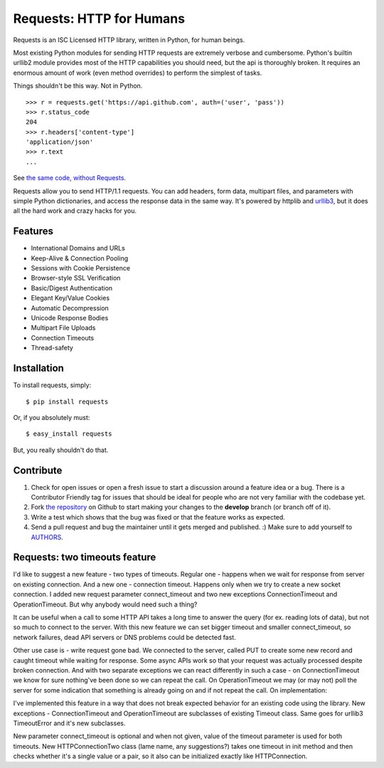 Requests: HTTP for Humans
=========================


.. image:: https://secure.travis-ci.org/kennethreitz/requests.png?branch=develop
        :target: https://secure.travis-ci.org/kennethreitz/requests

Requests is an ISC Licensed HTTP library, written in Python, for human
beings.

Most existing Python modules for sending HTTP requests are extremely
verbose and cumbersome. Python's builtin urllib2 module provides most of
the HTTP capabilities you should need, but the api is thoroughly broken.
It requires an enormous amount of work (even method overrides) to
perform the simplest of tasks.

Things shouldn't be this way. Not in Python.

::

    >>> r = requests.get('https://api.github.com', auth=('user', 'pass'))
    >>> r.status_code
    204
    >>> r.headers['content-type']
    'application/json'
    >>> r.text
    ...

See `the same code, without Requests <https://gist.github.com/973705>`_.

Requests allow you to send HTTP/1.1 requests. You can add headers, form data,
multipart files, and parameters with simple Python dictionaries, and access the
response data in the same way. It's powered by httplib and `urllib3
<https://github.com/shazow/urllib3>`_, but it does all the hard work and crazy
hacks for you.


Features
--------

- International Domains and URLs
- Keep-Alive & Connection Pooling
- Sessions with Cookie Persistence
- Browser-style SSL Verification
- Basic/Digest Authentication
- Elegant Key/Value Cookies
- Automatic Decompression
- Unicode Response Bodies
- Multipart File Uploads
- Connection Timeouts
- Thread-safety


Installation
------------

To install requests, simply: ::

    $ pip install requests

Or, if you absolutely must: ::

    $ easy_install requests

But, you really shouldn't do that.



Contribute
----------

#. Check for open issues or open a fresh issue to start a discussion around a feature idea or a bug. There is a Contributor Friendly tag for issues that should be ideal for people who are not very familiar with the codebase yet.
#. Fork `the repository`_ on Github to start making your changes to the **develop** branch (or branch off of it).
#. Write a test which shows that the bug was fixed or that the feature works as expected.
#. Send a pull request and bug the maintainer until it gets merged and published. :) Make sure to add yourself to AUTHORS_.

.. _`the repository`: http://github.com/kennethreitz/requests
.. _AUTHORS: https://github.com/kennethreitz/requests/blob/develop/AUTHORS.rst



Requests: two timeouts feature
------------------------------

I'd like to suggest a new feature - two types of timeouts. Regular one - happens when we wait for response from server on existing connection. And a new one - connection timeout. Happens only when we try to create a new socket connection. I added new request parameter connect_timeout and two new exceptions ConnectionTimeout and OperationTimeout.
But why anybody would need such a thing?

It can be useful when a call to some HTTP API takes a long time to answer the query (for ex. reading lots of data), but not so much to connect to the server. With this new feature we can set bigger timeout and smaller connect_timeout, so network failures, dead API servers or DNS problems could be detected fast.

Other use case is - write request gone bad. We connected to the server, called PUT to create some new record and caught timeout while waiting for response. Some async APIs work so that your request was actually processed despite broken connection. And with two separate exceptions we can react differently in such a case - on ConnectionTimeout we know for sure nothing've been done so we can repeat the call. On OperationTimeout we may (or may not) poll the server for some indication that something is already going on and if not repeat the call.
On implementation:

I've implemented this feature in a way that does not break expected behavior for an existing code using the library. New exceptions - ConnectionTimeout and OperationTimeout are subclasses of existing Timeout class. Same goes for urllib3 TimeoutError and it's new subclasses.

New parameter connect_timeout is optional and when not given, value of the timeout parameter is used for both timeouts. New HTTPConnectionTwo class (lame name, any suggestions?) takes one timeout in init method and then checks whether it's a single value or a pair, so it also can be initialized exactly like HTTPConnection.
